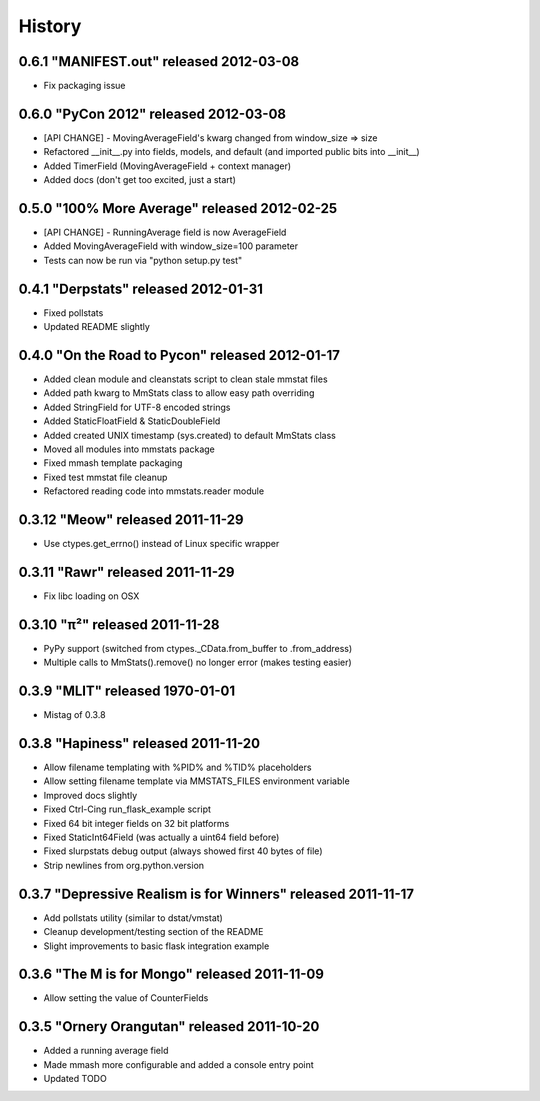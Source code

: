 History
=======

0.6.1 "MANIFEST.out" released 2012-03-08
++++++++++++++++++++++++++++++++++++++++

* Fix packaging issue

0.6.0 "PyCon 2012" released 2012-03-08
++++++++++++++++++++++++++++++++++++++

* [API CHANGE] - MovingAverageField's kwarg changed from window_size => size
* Refactored __init__.py into fields, models, and default (and imported public
  bits into __init__)
* Added TimerField (MovingAverageField + context manager)
* Added docs (don't get too excited, just a start)

0.5.0 "100% More Average" released 2012-02-25
+++++++++++++++++++++++++++++++++++++++++++++

* [API CHANGE] - RunningAverage field is now AverageField
* Added MovingAverageField with window_size=100 parameter
* Tests can now be run via "python setup.py test"

0.4.1 "Derpstats" released 2012-01-31
+++++++++++++++++++++++++++++++++++++

* Fixed pollstats
* Updated README slightly

0.4.0 "On the Road to Pycon" released 2012-01-17
++++++++++++++++++++++++++++++++++++++++++++++++

* Added clean module and cleanstats script to clean stale mmstat files
* Added path kwarg to MmStats class to allow easy path overriding
* Added StringField for UTF-8 encoded strings
* Added StaticFloatField & StaticDoubleField
* Added created UNIX timestamp (sys.created) to default MmStats class
* Moved all modules into mmstats package
* Fixed mmash template packaging
* Fixed test mmstat file cleanup
* Refactored reading code into mmstats.reader module

0.3.12 "Meow" released 2011-11-29
+++++++++++++++++++++++++++++++++

* Use ctypes.get_errno() instead of Linux specific wrapper

0.3.11 "Rawr" released 2011-11-29
+++++++++++++++++++++++++++++++++

* Fix libc loading on OSX

0.3.10 "π²" released 2011-11-28
+++++++++++++++++++++++++++++++

* PyPy support (switched from ctypes._CData.from_buffer to .from_address)
* Multiple calls to MmStats().remove() no longer error (makes testing easier)

0.3.9 "MLIT" released 1970-01-01
++++++++++++++++++++++++++++++++

* Mistag of 0.3.8

0.3.8 "Hapiness" released 2011-11-20
++++++++++++++++++++++++++++++++++++

* Allow filename templating with %PID% and %TID% placeholders
* Allow setting filename template via MMSTATS_FILES environment variable
* Improved docs slightly
* Fixed Ctrl-Cing run_flask_example script
* Fixed 64 bit integer fields on 32 bit platforms
* Fixed StaticInt64Field (was actually a uint64 field before)
* Fixed slurpstats debug output (always showed first 40 bytes of file)
* Strip newlines from org.python.version

0.3.7 "Depressive Realism is for Winners" released 2011-11-17
+++++++++++++++++++++++++++++++++++++++++++++++++++++++++++++

* Add pollstats utility (similar to dstat/vmstat)
* Cleanup development/testing section of the README
* Slight improvements to basic flask integration example

0.3.6 "The M is for Mongo" released 2011-11-09
++++++++++++++++++++++++++++++++++++++++++++++

* Allow setting the value of CounterFields

0.3.5 "Ornery Orangutan" released 2011-10-20
++++++++++++++++++++++++++++++++++++++++++++

* Added a running average field
* Made mmash more configurable and added a console entry point
* Updated TODO
